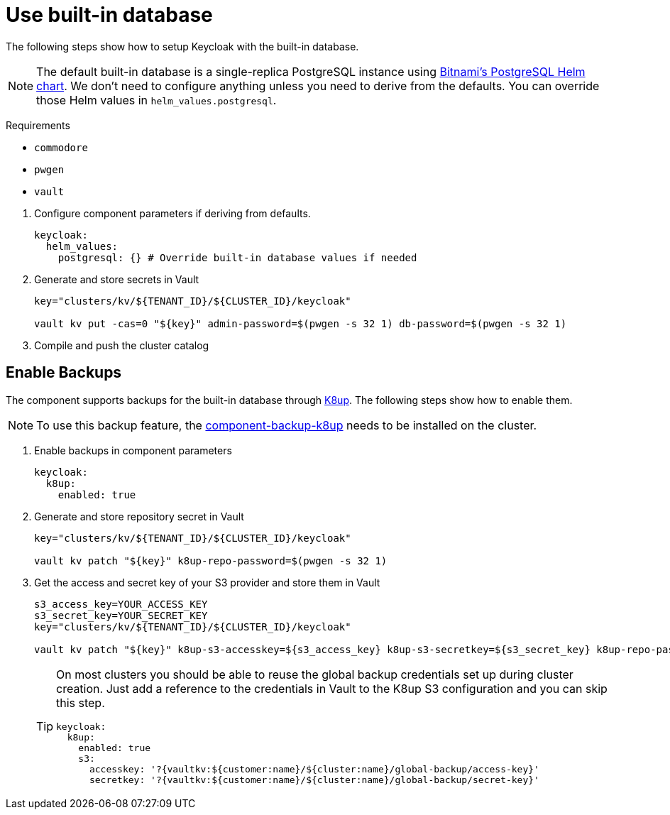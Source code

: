 = Use built-in database

The following steps show how to setup Keycloak with the built-in database.

[NOTE]
====
The default built-in database is a single-replica PostgreSQL instance using https://github.com/bitnami/charts/tree/master/bitnami/postgresql[Bitnami's PostgreSQL Helm chart].
We don't need to configure anything unless you need to derive from the defaults.
You can override those Helm values in `helm_values.postgresql`.
====

====
Requirements

* `commodore`
* `pwgen`
* `vault`
====

. Configure component parameters if deriving from defaults.
+
[source,yaml]
----
keycloak:
  helm_values:
    postgresql: {} # Override built-in database values if needed
----

. Generate and store secrets in Vault
+
[source,bash]
----
key="clusters/kv/${TENANT_ID}/${CLUSTER_ID}/keycloak"

vault kv put -cas=0 "${key}" admin-password=$(pwgen -s 32 1) db-password=$(pwgen -s 32 1)
----

. Compile and push the cluster catalog

== Enable Backups

The component supports backups for the built-in database through https://k8up.io/[K8up].
The following steps show how to enable them.

[NOTE]
====
To use this backup feature, the https://github.com/projectsyn/component-backup-k8up[component-backup-k8up] needs to be installed on the cluster.
====

. Enable backups in component parameters
+
[source,yaml]
----
keycloak:
  k8up:
    enabled: true
----

. Generate and store repository secret in Vault
+
[source,bash]
----
key="clusters/kv/${TENANT_ID}/${CLUSTER_ID}/keycloak"

vault kv patch "${key}" k8up-repo-password=$(pwgen -s 32 1)
----

. Get the access and secret key of your S3 provider and store them in Vault
+
[source,bash]
----
s3_access_key=YOUR_ACCESS_KEY
s3_secret_key=YOUR_SECRET_KEY
key="clusters/kv/${TENANT_ID}/${CLUSTER_ID}/keycloak"

vault kv patch "${key}" k8up-s3-accesskey=${s3_access_key} k8up-s3-secretkey=${s3_secret_key} k8up-repo-password=$(pwgen -s 32 1)
----
+
[TIP]
====
On most clusters you should be able to reuse the global backup credentials set up during cluster creation.
Just add a reference to the credentials in Vault to the K8up S3 configuration and you can skip this step.

[source,yaml]
----
keycloak:
  k8up:
    enabled: true
    s3:
      accesskey: '?{vaultkv:${customer:name}/${cluster:name}/global-backup/access-key}'
      secretkey: '?{vaultkv:${customer:name}/${cluster:name}/global-backup/secret-key}'
----
====

